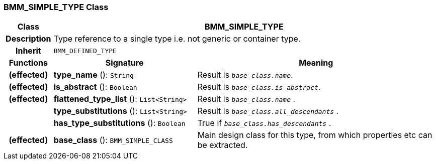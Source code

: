 === BMM_SIMPLE_TYPE Class

[cols="^1,3,5"]
|===
h|*Class*
2+^h|*BMM_SIMPLE_TYPE*

h|*Description*
2+a|Type reference to a single type i.e. not generic or container type.

h|*Inherit*
2+|`BMM_DEFINED_TYPE`

h|*Functions*
^h|*Signature*
^h|*Meaning*

h|(effected)
|*type_name* (): `String`
a|Result is `_base_class.name_`.

h|(effected)
|*is_abstract* (): `Boolean`
a|Result is `_base_class.is_abstract_`.

h|(effected)
|*flattened_type_list* (): `List<String>`
a|Result is `_base_class.name_` .

h|
|*type_substitutions* (): `List<String>`
a|Result is `_base_class.all_descendants_` .

h|
|*has_type_substitutions* (): `Boolean`
a|True if `_base_class.has_descendants_` .

h|(effected)
|*base_class* (): `BMM_SIMPLE_CLASS`
a|Main design class for this type, from which properties etc can be extracted.
|===
